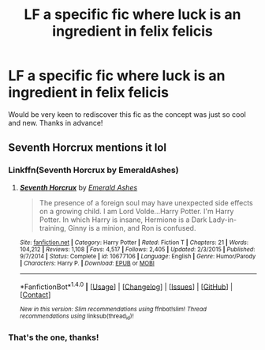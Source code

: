 #+TITLE: LF a specific fic where luck is an ingredient in felix felicis

* LF a specific fic where luck is an ingredient in felix felicis
:PROPERTIES:
:Author: OrganToast
:Score: 5
:DateUnix: 1487125706.0
:DateShort: 2017-Feb-15
:FlairText: Request
:END:
Would be very keen to rediscover this fic as the concept was just so cool and new. Thanks in advance!


** Seventh Horcrux mentions it lol
:PROPERTIES:
:Author: Morgz12
:Score: 11
:DateUnix: 1487127008.0
:DateShort: 2017-Feb-15
:END:

*** Linkffn(Seventh Horcrux by EmeraldAshes)
:PROPERTIES:
:Author: Ch1pp
:Score: 3
:DateUnix: 1487203537.0
:DateShort: 2017-Feb-16
:END:

**** [[http://www.fanfiction.net/s/10677106/1/][*/Seventh Horcrux/*]] by [[https://www.fanfiction.net/u/4112736/Emerald-Ashes][/Emerald Ashes/]]

#+begin_quote
  The presence of a foreign soul may have unexpected side effects on a growing child. I am Lord Volde...Harry Potter. I'm Harry Potter. In which Harry is insane, Hermione is a Dark Lady-in-training, Ginny is a minion, and Ron is confused.
#+end_quote

^{/Site/: [[http://www.fanfiction.net/][fanfiction.net]] *|* /Category/: Harry Potter *|* /Rated/: Fiction T *|* /Chapters/: 21 *|* /Words/: 104,212 *|* /Reviews/: 1,108 *|* /Favs/: 4,517 *|* /Follows/: 2,405 *|* /Updated/: 2/3/2015 *|* /Published/: 9/7/2014 *|* /Status/: Complete *|* /id/: 10677106 *|* /Language/: English *|* /Genre/: Humor/Parody *|* /Characters/: Harry P. *|* /Download/: [[http://www.ff2ebook.com/old/ffn-bot/index.php?id=10677106&source=ff&filetype=epub][EPUB]] or [[http://www.ff2ebook.com/old/ffn-bot/index.php?id=10677106&source=ff&filetype=mobi][MOBI]]}

--------------

*FanfictionBot*^{1.4.0} *|* [[[https://github.com/tusing/reddit-ffn-bot/wiki/Usage][Usage]]] | [[[https://github.com/tusing/reddit-ffn-bot/wiki/Changelog][Changelog]]] | [[[https://github.com/tusing/reddit-ffn-bot/issues/][Issues]]] | [[[https://github.com/tusing/reddit-ffn-bot/][GitHub]]] | [[[https://www.reddit.com/message/compose?to=tusing][Contact]]]

^{/New in this version: Slim recommendations using/ ffnbot!slim! /Thread recommendations using/ linksub(thread_id)!}
:PROPERTIES:
:Author: FanfictionBot
:Score: 2
:DateUnix: 1487203587.0
:DateShort: 2017-Feb-16
:END:


*** That's the one, thanks!
:PROPERTIES:
:Author: OrganToast
:Score: 1
:DateUnix: 1487243341.0
:DateShort: 2017-Feb-16
:END:
